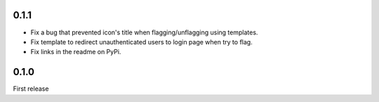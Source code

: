 
0.1.1
-----

- Fix a bug that prevented icon's title when flagging/unflagging using templates.
- Fix template to redirect unauthenticated users to login page when try to flag.
- Fix links in the readme on PyPi.




0.1.0
-----

First release
